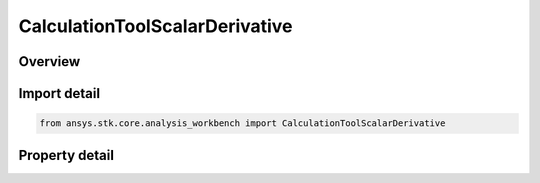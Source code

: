 CalculationToolScalarDerivative
===============================

.. py:class:: ansys.stk.core.analysis_workbench.CalculationToolScalarDerivative

   Bases: :py:class:`~ansys.stk.core.analysis_workbench.ICalculationToolScalar`, :py:class:`~ansys.stk.core.analysis_workbench.IAnalysisWorkbenchComponent`

   Derivative of an input scalar calculation.

.. py:currentmodule:: CalculationToolScalarDerivative

Overview
--------

.. tab-set::

    .. tab-item:: Properties

        .. list-table::
            :header-rows: 0
            :widths: auto

            * - :py:attr:`~ansys.stk.core.analysis_workbench.CalculationToolScalarDerivative.scalar`
              - The input scalar component used to compute the derivative.
            * - :py:attr:`~ansys.stk.core.analysis_workbench.CalculationToolScalarDerivative.differencing_time_step`
              - The time step used, if necessary, in numerical evaluation of derivatives using central differencing.
            * - :py:attr:`~ansys.stk.core.analysis_workbench.CalculationToolScalarDerivative.force_use_of_numerical_differences`
              - Force the use of numerical differences even if the derivative can be computed analytically.



Import detail
-------------

.. code-block:: python

    from ansys.stk.core.analysis_workbench import CalculationToolScalarDerivative


Property detail
---------------

.. py:property:: scalar
    :canonical: ansys.stk.core.analysis_workbench.CalculationToolScalarDerivative.scalar
    :type: ICalculationToolScalar

    The input scalar component used to compute the derivative.

.. py:property:: differencing_time_step
    :canonical: ansys.stk.core.analysis_workbench.CalculationToolScalarDerivative.differencing_time_step
    :type: float

    The time step used, if necessary, in numerical evaluation of derivatives using central differencing.

.. py:property:: force_use_of_numerical_differences
    :canonical: ansys.stk.core.analysis_workbench.CalculationToolScalarDerivative.force_use_of_numerical_differences
    :type: bool

    Force the use of numerical differences even if the derivative can be computed analytically.


